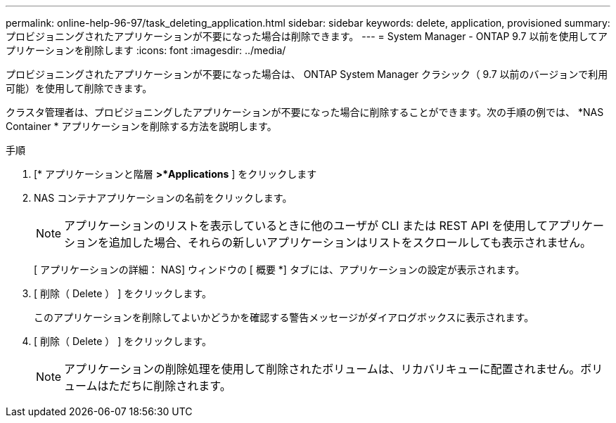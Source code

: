 ---
permalink: online-help-96-97/task_deleting_application.html 
sidebar: sidebar 
keywords: delete, application, provisioned 
summary: プロビジョニングされたアプリケーションが不要になった場合は削除できます。 
---
= System Manager - ONTAP 9.7 以前を使用してアプリケーションを削除します
:icons: font
:imagesdir: ../media/


[role="lead"]
プロビジョニングされたアプリケーションが不要になった場合は、 ONTAP System Manager クラシック（ 9.7 以前のバージョンで利用可能）を使用して削除できます。

クラスタ管理者は、プロビジョニングしたアプリケーションが不要になった場合に削除することができます。次の手順の例では、 *NAS Container * アプリケーションを削除する方法を説明します。

.手順
. [* アプリケーションと階層 *>*Applications* ] をクリックします
. NAS コンテナアプリケーションの名前をクリックします。
+
[NOTE]
====
アプリケーションのリストを表示しているときに他のユーザが CLI または REST API を使用してアプリケーションを追加した場合、それらの新しいアプリケーションはリストをスクロールしても表示されません。

====
+
[ アプリケーションの詳細： NAS] ウィンドウの [ 概要 *] タブには、アプリケーションの設定が表示されます。

. [ 削除（ Delete ） ] をクリックします。
+
このアプリケーションを削除してよいかどうかを確認する警告メッセージがダイアログボックスに表示されます。

. [ 削除（ Delete ） ] をクリックします。
+
[NOTE]
====
アプリケーションの削除処理を使用して削除されたボリュームは、リカバリキューに配置されません。ボリュームはただちに削除されます。

====

